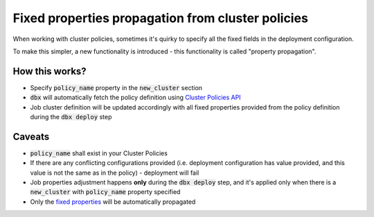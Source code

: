 Fixed properties propagation from cluster policies
==================================================

When working with cluster policies, sometimes it's quirky to specify all the fixed fields in the deployment configuration.

To make this simpler, a new functionality is introduced - this functionality is called "property propagation".

How this works?
---------------

* Specify :code:`policy_name` property in the :code:`new_cluster` section
* :code:`dbx` will automatically fetch the policy definition using `Cluster Policies API <https://docs.databricks.com/dev-tools/api/latest/policies.html>`_
* Job cluster definition will be updated accordingly with all fixed properties provided from the policy definition during the :code:`dbx deploy` step

Caveats
-------

* :code:`policy_name` shall exist in your Cluster Policies
* If there are any conflicting configurations provided (i.e. deployment configuration has value provided, and this value is not the same as in the policy) - deployment will fail
* Job properties adjustment happens **only** during the :code:`dbx deploy` step, and it's applied only when there is a :code:`new_cluster` with :code:`policy_name` property specified
* Only the `fixed properties <https://docs.databricks.com/administration-guide/clusters/policies.html#fixed-policy>`_ will be automatically propagated
